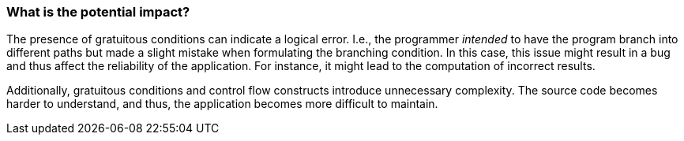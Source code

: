=== What is the potential impact?

The presence of gratuitous conditions can indicate a logical error.
I.e., the programmer _intended_ to have the program branch into different
paths but made a slight mistake when formulating the branching condition.
In this case, this issue might result in a bug and thus affect the reliability
of the application.
For instance, it might lead to the computation of incorrect results.

Additionally, gratuitous conditions and control flow constructs introduce
unnecessary complexity.
The source code becomes harder to understand, and thus, the application becomes
more difficult to maintain.
